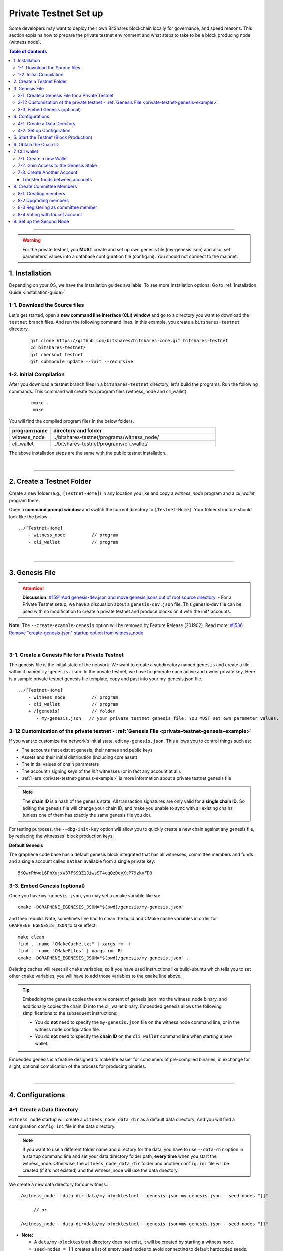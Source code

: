 
.. _private-testnet-guide:

************************
Private Testnet Set up
************************

Some developers may want to deploy their own BitShares blockchain locally for governance, and speed reasons. This section explains how to prepare the private testnet environment and what steps to take to be a block producing node (witness node). 

.. contents:: Table of Contents
   :local:
   
-------

.. warning:: For the private testnet, you **MUST** create and set up own genesis file (my-genesis.json) and also, set parameters' values into a database configuration file (config.ini). You should not connect to the mainnet. 


1. Installation
----------------------

Depending on your OS, we have the Installation guides available. To see more Installation options: Go to :ref:`Installation Guide <installation-guide>`.

1-1. Download the Source files
^^^^^^^^^^^^^^^^^^^^^^^^^^^^^^^^

Let's get started, open a **new command line interface (CLI) window** and go to a directory you want to download the ``testnet`` branch files. And run the following command lines. In this example, you create a ``bitshares-testnet`` directory.

 ::
 
    git clone https://github.com/bitshares/bitshares-core.git bitshares-testnet
    cd bitshares-testnet/
    git checkout testnet
    git submodule update --init --recursive


1-2. Initial Compilation
^^^^^^^^^^^^^^^^^^^^^^^^^^^^^^^^^^^^^

After you download a testnet branch files in a ``bitshares-testnet`` directory, let's build the programs. Run the following commands. This command will create two program files (witness_node and cli_wallet). 

 ::

   cmake .
    make

You will find the compiled program files in the below folders. 

.. list-table::
   :widths: 20 80
   :header-rows: 1
   
   * - program name
     - directory and folder
   * - witness_node 
     - ../bitshares-testnet/programs/witness_node/
   * - cli_wallet 
     - ../bitshares-testnet/programs/cli_wallet/

	 
The above installation steps are the same with the public testnet installation.

|

----------------

2. Create a Testnet Folder
-------------------------------------------

Create a new folder (e.g., ``[Testnet-Home]``) in any location you like and copy a `witness_node` program and a `cli_wallet` program there. 

Open a **command prompt window** and switch the current directory to ``[Testnet-Home]``. Your folder structure should look like the below.

::

   ../[Testnet-Home]
       - witness_node          // program
       - cli_wallet            // program
 
	 
|

------------------

3. Genesis File 
-------------------------------------------

.. attention:: **Discussion:** `#1591:Add genesis-dev.json and move genesis jsons out of root source directory. <https://github.com/bitshares/bitshares-core/issues/1591>`_  
 - For a Private Testnet setup, we have a discussion about a ``genesis-dev.json`` file. This genesis-dev file can be used with no modification to create a private testnet and produce blocks on it with the init* accounts. 
 
 
**Note:** The ``--create-example-genesis`` option will be removed by Feature Release (201902). Read more: `#1536 Remove "create-genesis-json" startup option from witness_node <https://github.com/bitshares/bitshares-core/issues/1536>`_

 
|

3-1. Create a Genesis File for a Private Testnet
^^^^^^^^^^^^^^^^^^^^^^^^^^^^^^^^^^^^^^^^^^^^^^^^^^^^^

The genesis file is the initial state of the network. We want to create a subdirectory named ``genesis`` and create a file within it named ``my-genesis.json``.  In the private testnet, we have to generate each active and owner private key. Here is a sample private testnet genesis file template, copy and past into your my-genesis.json file. 

::

   ../[Testnet-Home]
       - witness_node          // program
       - cli_wallet            // program
       + /[genesis]            // folder
          - my-genesis.json   // your private testnet genesis file. You MUST set own parameter values. 


3-12 Customization of the private testnet - :ref:`Genesis File <private-testnet-genesis-example>`
^^^^^^^^^^^^^^^^^^^^^^^^^^^^^^^^^^^^^^^^^^^^^^^^^^^^^

If you want to customize the network's initial state, edit ``my-genesis.json``. This allows you to control things such as:

- The accounts that exist at genesis, their names and public keys
- Assets and their initial distribution (including core asset)
- The initial values of chain parameters
- The account / signing keys of the `init` witnesses (or in fact any account at all).
- :ref:`Here <private-testnet-genesis-example>` is more information about a private testnet genesis file



.. note:: The **chain ID** is a hash of the genesis state. All transaction signatures are only valid for **a single chain ID**. So editing the genesis file will change your chain ID, and make you unable to sync with all existing chains (unless one of them has exactly the same genesis file you do).

For testing purposes, the ``--dbg-init-key`` option will allow you to quickly create a new chain against any genesis file, by replacing the witnesses' block production keys.


**Default Genesis**

The graphene code base has a default genesis block integrated that has all witnesses, committee members and funds and a single account called ``nathan`` available from a single private key::

    5KQwrPbwdL6PhXujxW37FSSQZ1JiwsST4cqQzDeyXtP79zkvFD3

	
3-3. Embed Genesis (optional)
^^^^^^^^^^^^^^^^^^^^^^^^^^^^^^^^^^^^^^^^^^^^^^^^^^^^^

Once you have ``my-genesis.json``, you may set a cmake variable like so::

    cmake -DGRAPHENE_EGENESIS_JSON="$(pwd)/genesis/my-genesis.json"

and then rebuild. Note, sometimes I've had to clean the build and CMake cache variables in order for ``GRAPHENE_EGENESIS_JSON`` to take effect::

    make clean
    find . -name "CMakeCache.txt" | xargs rm -f
    find . -name "CMakeFiles" | xargs rm -Rf
    cmake -DGRAPHENE_EGENESIS_JSON="$(pwd)/genesis/my-genesis.json" .

Deleting caches will reset all ``cmake`` variables, so if you have used instructions like build-ubuntu which tells you to set other ``cmake`` variables, you will have to add those variables to the ``cmake`` line above.

.. tip:: Embedding the genesis copies the entire content of genesis.json into the witness_node binary, and additionally copies the chain ID into the cli_wallet binary. Embedded genesis allows the following simplifications to the subsequent instructions:

	- You do **not** need to specify the ``my-genesis.json`` file on the witness node command line, or in the witness node configuration file.
	- You do **not** need to specify the **chain ID** on the ``cli_wallet`` command line when starting a new wallet.

Embedded genesis is a feature designed to make life easier for consumers of pre-compiled binaries, in exchange for slight, optional complication of the process for producing binaries.


|

----------------

4. Configurations
--------------------------------------
4-1. Create a Data Directory
^^^^^^^^^^^^^^^^^^^^^^^^^^^^^^^^

``witness_node`` startup will create a ``witness_node_data_dir`` as a default data directory. And you will find a configuration ``config.ini`` file in the data directory. 

.. Note::  If you want to use a different folder name and directory for the data, you have to use ``--data-dir`` option in a startup command line and set your data directory folder path, **every time** when you start the witness_node. Otherwise, the ``witness_node_data_dir`` folder and another ``config.ini`` file will be created (if it's not existed) and the witness_node will use the data directory. 


We create a new data directory for our witness.::

    ./witness_node --data-dir data/my-blocktestnet --genesis-json my-genesis.json --seed-nodes "[]"   
	
	  // or
    
    ./witness_node --data-dir=data/my-blocktestnet --genesis-json=my-genesis.json --seed-nodes "[]"



* **Note:**

  - A ``data/my-blocktestnet`` directory does not exist, it will be created by starting a witness node.
  - ``seed-nodes = []`` creates a list of empty seed nodes to avoid connecting to default hardcoded seeds.  
  - **Known issue:** Missing ``=`` sign between input parameter and value. --> This is due to a bug of a boost 1.60. If you compile with boost 1.58, the ``=`` sign can be omitted.
 
 
The below message means the initialization is complete. It will complete nearly instantaneously with the tiny example genesis, unless you added a ton of balances. Use ``ctrl + c`` to close the witness node. ::

    3501235ms th_a main.cpp:165 main] Started witness node on a chain with 0 blocks.
    3501235ms th_a main.cpp:166 main] Chain ID is cf307110d029cb882d126bf0488dc4864772f68d9888d86b458d16e6c36aa74b

As a result, you should get two items:

- A directory named ``data/my-blocktestnet`` has been created (initialized) with a file named ``config.ini`` located in it.
- A Chain ID. It’s displayed in the message above (i.g., Chain ID).


::

   ../[Testnet-Home]
       - witness_node         // program
       - cli_wallet           // program
       + /[genesis]           // folder
          - my-genesis.json // your private testnet genesis file. You have to set own parameter values. 
       + /[data]              // data folder	
          + /[my-blocktestnet]/
             + /[blockchain]
             + /[logs]
             + /[p2p]
             - config.ini     // configuration file
             - logging.ini
			  

4-2. Set up Configuration
^^^^^^^^^^^^^^^^^^^^^^^^^^^^^^^

Open the ``[Testnet-Home]/data/my-blocktestnet/config.ini`` file and set the following settings, uncommenting them if necessary.

* Example: :ref:`config.ini <bts-config-ini-eg-private-testnet>`

::

	p2p-endpoint = 127.0.0.1:11010
	rpc-endpoint = 127.0.0.1:11011

	genesis-json = genesis/my-genesis.json
	# genesis-json = genesis-dev.json	

	private-key = ["-- generated key --","5KQwrPbwdL6PhXujxW37FSSQZ1JiwsST4cqQzDeyXtP79zkvFD3"]

	witness-id = "1.6.1"
	witness-id = "1.6.2"
	witness-id = "1.6.3"
	witness-id = "1.6.4"
	witness-id = "1.6.5"
	witness-id = "1.6.6"
	witness-id = "1.6.7"
	witness-id = "1.6.8"
	witness-id = "1.6.9"
	witness-id = "1.6.10"
	witness-id = "1.6.11"
	

This authorizes the ``witness_node`` to produce blocks on behalf of the listed **witness-id's**, and specifies the private key needed to sign those blocks. Normally each witness would be on a different node, but for the purposes of this testnet, we will start out with all witnesses signing blocks on a single node.

.. note:: It's important to activate a 2/3 majority of the witnesses defined in the genesis file.



|

--------------

5. Start the Testnet (Block Production)
-------------------------------------------

Now run witness_node again::

    ./witness_node --data-dir data/my-blocktestnet --enable-stale-production --seed-nodes "[]"

.. warning:: If you want to use a different folder name and directory for the data, you have to use ``--data-dir`` in a startup command line and set your data directory folder path, every time you start the witnesses-node. Otherwise, the ``witness_node_data_dir`` folder will be created and be used to generate a default ``config.ini`` file to start the witness_node!!


* **Note**

  - We did not set ``--genesis-json my-genesis.json`` in a command line above. Because we set the genesis file name ``my-genesis.json`` for the private testnet in a configuration ``config.ini`` file. 
  - The ``--enable-stale-production`` flag tells the ``witness_node`` to produce on a chain with zero blocks or very old blocks. We specify the ``--enable-stale-production`` parameter on the command line as we will not normally need it (although it can also be specified in the configuration file). 
  - The empty ``--seed-nodes`` is added to avoid connecting to the default seed nodes hardcoded for production.  (i.e., # seed-node =   )
  -  Subsequent runs which connect to an existing witness node over the p2p network, or which get blockchain state from an existing data directory, do not need to have the ``--enable-stale-production`` flag.

  
|

--------------

6. Obtain the Chain ID
-------------------------------------------

(*When we started a witness_node for a short time to create a data directory, we also obtained a chain ID.*)

The chain ID (i.g., blockchain id) is a hash of the genesis state. All transaction signatures are only valid for a single chain ID. So editing the genesis file will change your chain ID, and make you unable to sync with all existing chains (unless one of them has exactly the same genesis file you do).

For testing purposes, the ``--dbg-init-key`` option will allow you to quickly create a new chain against any genesis file, by replacing the witnesses' block production keys.

.. Important:: Each wallet is specifically associated with a single chain, specified by its chain ID. This is to protect the user from (e.g., unintentionally) using a testnet wallet on the real chain.

The chain ID is printed at witness node startup. It can also be obtained by using the API to query a running witness node with the ``get_chain_properties`` API call:

.. code-block:: json

    curl --data '{"jsonrpc": "2.0", "method": "get_chain_properties", "params": [], "id": 1}' http://127.0.0.1:11011/rpc && echo

This ``curl`` command will return a short JSON object including the ``chain_id``.

|

-----------------

7. CLI wallet 
-----------------------

7-1. Create a new Wallet
^^^^^^^^^^^^^^^^^^^^^^^^^^^^^

We are now ready to connect a new wallet to your private testnet witness node. You must specify a chain ID and server. Keep your witness node running. Open another *Command Prompt* window run this command (a blank username and password will suffice):

.. code-block:: json

    ./cli_wallet --wallet-file my-wallet.json 
               --chain-id cf30711----USE-OWN-CHAIN-ID---68d9888d86b458d16e6c36aa74b 
               --server-rpc-endpoint ws://127.0.0.1:11011 -u '' -p ''

.. Note::
  - Make sure to replace the above chain ID (i.e., blockchain id) ``cf307110d0...36aa74b`` with **your chain ID** reported by your ``witness_node``. The chain-id passed to the CLI-wallet needs to match the id generated and used by the ``witness node``.
  - ``--server-rpc-endpoint`` - The port number is how you defined (opened) ``--rpc-endpoint`` for the witness_node.

If you receive the ``set_password`` prompt, it means your wallet has successfully connected to the testnet witness node.

Fist you need to create a new password for your wallet. This password is used to encrypt all the private keys in the wallet. For this example, we will use the password `supersecret`::

    >>> set_password supersecret

|
	
7-2. Gain Access to the Genesis Stake
^^^^^^^^^^^^^^^^^^^^^^^^^^^^^^^^^^^^^^^^^

In BitShares, balances are contained in accounts. To import an account that exists in the BitShares genesis into your wallet, all you need to know its **name** and its **private key**. 

In this section, we use an account name ``nathan`` We will now import into the wallet an account called ``nathan`` (a general purpose test account) by using the ``import_key`` command:

.. code-block:: json

    unlock supersecret
    import_key nathan "5KQwrPbwdL6PhXujxW37FSSQZ1JiwsST4cqQzDeyXtP79zkvFD3"

.. Note:: `nathan` happens to be the account name defined in the genesis file. If you had edited your ``my-genesies.json`` file just after it was created, you could have put a different name there. Also, note that ``5KQwrPbwdL...P79zkvFD3`` is the private key defined in the ``config.ini`` file.

Now we have the private key imported into the wallet but still no funds assocciated with it. Funds are stored in genesis balance objects. These funds can be claimed, with no fee, using the ``import_balance`` command:

.. code-block:: json

    import_balance nathan ["5KQwrPbwdL6PhXujxW37FSSQZ1JiwsST4cqQzDeyXtP79zkvFD3"] true

As a result, we have one account (named ``nathan``) imported into the wallet and this account is well funded with BTS as we have claimed the funds stored in the genesis file. You can view this account information and the balance by using the below commands:

.. code-block:: json

    get_account nathan
    list_account_balances nathan

|

7-3. Create Another Account
^^^^^^^^^^^^^^^^^^^^^^^^^^^^^^

We will now create another account (named ``alpha``) so that we can transfer funds back and forth between ``nathan`` and ``alpha``.

Creating a new account is always done by using an existing account - we need it because someone (i.e. the registrar) has to fund the registration fee. Also, there is the requirement for the registrar account to have a lifetime member (LTM) status. Therefore we need to upgrade the account ``nathan`` to LTM, before we can proceed with creating other accounts.

.. code-block:: json

    upgrade_account nathan true
    get_account nathan

In the response, next to ``membership_expiration_date`` you should see ``1969-12-31T23:59:59``. If you get ``1970-01-01T00:00:00`` something is wrong and ``nathan`` has not been successfully upgraded.

We can now register an account by using ``nathan`` as registrar. But first we need to generate the public key for the new account. We do it by using the ``suggest_brain_key`` command.

And the response should be something similar to this

.. code-block:: json

    suggest_brain_key
    {
      "brain_priv_key": "MYAL SOEVER UNSHARP PHYSIC JOURNEY SHEUGH BEDLAM WLOKA FOOLERY GUAYABA DENTILE RADIATE TIEPIN ARMS FOGYISH COQUET",
      "wif_priv_key": "5JDh3XmHK8CDaQSxQZHh5PUV3zwzG68uVcrTfmg9yQ9idNisYnE",
      "pub_key": "BTS78CuY47Vds2nfw2t88ckjTaggPkw16tLhcmg4ReVx1WPr1zRL5"
    }

We can now register an account. The ``register_account`` command allows you to register an account using only a public key::

    register_account alpha BTS78CuY47Vds2nfw2t88ckjTaggPkw16tLhcmg4ReVx1WPr1zRL5 BTS78CuY47Vds2nfw2t88ckjTaggPkw16tLhcmg4ReVx1WPr1zRL5 nathan nathan 0 true

* Use a public key ``pub_key`` which you just created by ``suggest_brain_key``.

Transfer funds between accounts
~~~~~~~~~~~~~~~~~~~~~~~~~~~~~~~~~~~~

.. code-block:: json

    transfer nathan alpha 100000 CORE "here is the cash" true
    list_account_balances alpha

The text ``here is some cash`` is an arbitrary memo you can attatch to a transfer. If you don’t need it, just use ``""`` instead.
    
We can now open a new wallet for alpha user::

    import_key alpha 5JDh3XmHK8CDaQSxQZHh5PUV3zwzG68uVcrTfmg9yQ9idNisYnE
    upgrade_account alpha true
    create_witness alpha "http://www.alpha" true


* Use a private key ``wif_priv_key`` which you just created by ``suggest_brain_key``.
 
 
The ``get_private_key`` command allows us to obtain the **WIF private key** corresponding to a public key. The private key must already be in the wallet::

    get_private_key BTS78CuY47Vds2nfw2t88ckjTaggPkw16tLhcmg4ReVx1WPr1zRL5

> You can try to make sure your ``suggest_brain_key`` outputs key pair. You should get the same pair of keys set.

|

8. Create Committee Members
--------------------------------

8-1. Creating members
^^^^^^^^^^^^^^^^^^^^^^^^^^^^^^^

* ``create_account_with_brain_key``


.. code-block:: json

    create_account_with_brain_key com0 com0 nathan nathan true
    create_account_with_brain_key com1 com1 nathan nathan true
    create_account_with_brain_key com2 com2 nathan nathan true
    create_account_with_brain_key com3 com3 nathan nathan true
    create_account_with_brain_key com4 com4 nathan nathan true
    create_account_with_brain_key com5 com5 nathan nathan true
    create_account_with_brain_key com6 com6 nathan nathan true
	
8-2 Upgrading members
^^^^^^^^^^^^^^^^^^^^^^^^^

Since only lifetime members can be committee members, we need to fund these accounts ``transfer``  and upgrade ``upgrade_account`` them accordingly:

.. code-block:: json
	
    transfer nathan com0 100000 CORE "some cash" true
    transfer nathan com1 100000 CORE "some cash" true
    transfer nathan com2 100000 CORE "some cash" true
    transfer nathan com3 100000 CORE "some cash" true
    transfer nathan com4 100000 CORE "some cash" true
    transfer nathan com5 100000 CORE "some cash" true
    transfer nathan com6 100000 CORE "some cash" true	
	
    upgrade_account com0 true
    upgrade_account com1 true
    upgrade_account com2 true
    upgrade_account com3 true
    upgrade_account com4 true
    upgrade_account com5 true
    upgrade_account com6 true
	
	
8-3 Registering as committee member
^^^^^^^^^^^^^^^^^^^^^^^^^^^^^^^^^^^^

We can apply for committee with create_committee_member:

* ``create_committee_member``

 ::
	
    create_committee_member com0 "http://www.com0" true
    create_committee_member com1 "http://www.com1" true
    create_committee_member com2 "http://www.com2" true
    create_committee_member com3 "http://www.com3" true
    create_committee_member com4 "http://www.com4" true
    create_committee_member com5 "http://www.com5" true
    create_committee_member com6 "http://www.com6" true
	
	
8-4 Voting with faucet account
^^^^^^^^^^^^^^^^^^^^^^^^^^^^^^^^^^^^^

All we need to do know is vote for our own committee members:

* ``vote_for_committee_member``

::
	
    vote_for_committee_member nathan com0 true true
    vote_for_committee_member nathan com1 true true
    vote_for_committee_member nathan com2 true true
    vote_for_committee_member nathan com3 true true
    vote_for_committee_member nathan com4 true true
    vote_for_committee_member nathan com5 true true
    vote_for_committee_member nathan com6 true true

    propose_parameter_change com0 {"block_interval" : 6} true


|

-----------------

9. Set up the Second Node
-----------------------

If you want to set up a second node (with the same genesis file) and connect it to the first node by using the ``p2p-endpoint`` of the first node as the ``seed-node`` for the second. The below are example settings.


**Node-001: config.ini**

::

	p2p-endpoint = 127.0.0.1:11010
	rpc-endpoint = 127.0.0.1:11011
	
	
**Node-002: config.ini**

  - Set the Node-001's ``p2p-endpoint`` as the Node-002's ``seed-node``. 
  
::

	p2p-endpoint = 127.0.0.1:11015
	seed-node = 127.0.0.1:11010


|


